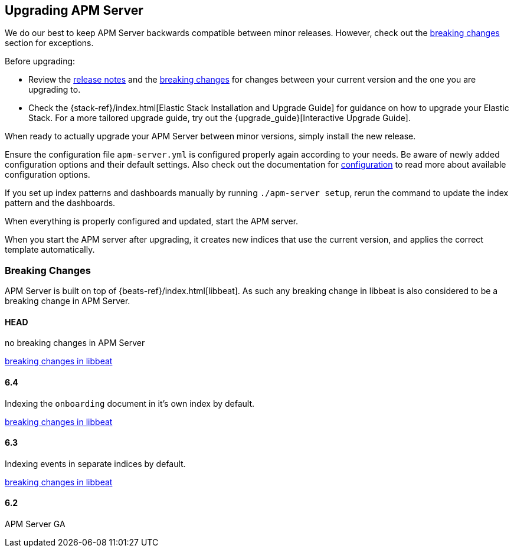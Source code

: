 [[upgrading]]
== Upgrading APM Server

We do our best to keep APM Server backwards compatible between minor releases.
However, check out the <<breaking-changes, breaking changes>> section for exceptions.

Before upgrading:

* Review the <<release-notes,release notes>> and the <<breaking-changes, breaking changes>> 
for changes between your current version and the one you are upgrading to.
* Check the {stack-ref}/index.html[Elastic Stack Installation and Upgrade Guide] for guidance on how to upgrade your 
 Elastic Stack. 
 For a more tailored upgrade guide, try out the {upgrade_guide}[Interactive Upgrade Guide].

When ready to actually upgrade your APM Server between minor versions, 
simply install the new release.

Ensure the configuration file `apm-server.yml` is configured properly again according to your needs.
Be aware of newly added configuration options and their default settings.
Also check out the documentation for <<configuring-howto-apm-server, configuration>>
to read more about available configuration options.

If you set up index patterns and dashboards manually by running `./apm-server setup`, rerun
the command to update the index pattern and the dashboards.

When everything is properly configured and updated, start the APM server.

When you start the APM server after upgrading, it creates new indices that use the current version,
and applies the correct template automatically.

[[breaking-changes]]
=== Breaking Changes
APM Server is built on top of {beats-ref}/index.html[libbeat].
As such any breaking change in libbeat is also considered to be a breaking change in APM Server.

[float]
==== HEAD 
no breaking changes in APM Server

https://www.elastic.co/guide/en/beats/libbeat/master/breaking-changes.html[breaking changes in libbeat]

[float]
==== 6.4
Indexing the `onboarding` document in it's own index by default.

https://www.elastic.co/guide/en/beats/libbeat/current/breaking-changes-6.4.html[breaking changes in libbeat]

[float]
==== 6.3
Indexing events in separate indices by default.

https://www.elastic.co/guide/en/beats/libbeat/current/breaking-changes-6.3.html[breaking changes in libbeat]

[float]
==== 6.2
APM Server GA
